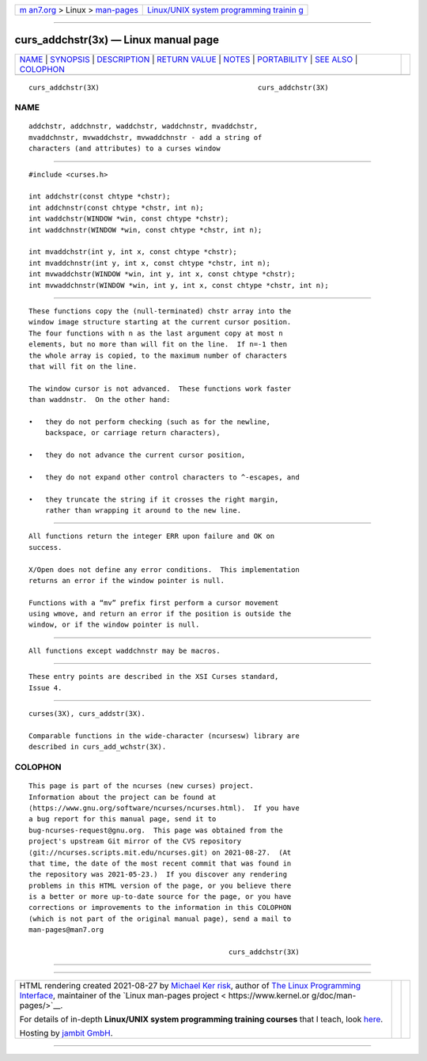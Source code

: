 .. container:: page-top

.. container:: nav-bar

   +----------------------------------+----------------------------------+
   | `m                               | `Linux/UNIX system programming   |
   | an7.org <../../../index.html>`__ | trainin                          |
   | > Linux >                        | g <http://man7.org/training/>`__ |
   | `man-pages <../index.html>`__    |                                  |
   +----------------------------------+----------------------------------+

--------------

curs_addchstr(3x) — Linux manual page
=====================================

+-----------------------------------+-----------------------------------+
| `NAME <#NAME>`__ \|               |                                   |
| `SYNOPSIS <#SYNOPSIS>`__ \|       |                                   |
| `DESCRIPTION <#DESCRIPTION>`__ \| |                                   |
| `RETURN VALUE <#RETURN_VALUE>`__  |                                   |
| \| `NOTES <#NOTES>`__ \|          |                                   |
| `PORTABILITY <#PORTABILITY>`__ \| |                                   |
| `SEE ALSO <#SEE_ALSO>`__ \|       |                                   |
| `COLOPHON <#COLOPHON>`__          |                                   |
+-----------------------------------+-----------------------------------+
| .. container:: man-search-box     |                                   |
+-----------------------------------+-----------------------------------+

::

   curs_addchstr(3X)                                      curs_addchstr(3X)

NAME
-------------------------------------------------

::

          addchstr, addchnstr, waddchstr, waddchnstr, mvaddchstr,
          mvaddchnstr, mvwaddchstr, mvwaddchnstr - add a string of
          characters (and attributes) to a curses window


---------------------------------------------------------

::

          #include <curses.h>

          int addchstr(const chtype *chstr);
          int addchnstr(const chtype *chstr, int n);
          int waddchstr(WINDOW *win, const chtype *chstr);
          int waddchnstr(WINDOW *win, const chtype *chstr, int n);

          int mvaddchstr(int y, int x, const chtype *chstr);
          int mvaddchnstr(int y, int x, const chtype *chstr, int n);
          int mvwaddchstr(WINDOW *win, int y, int x, const chtype *chstr);
          int mvwaddchnstr(WINDOW *win, int y, int x, const chtype *chstr, int n);


---------------------------------------------------------------

::

          These functions copy the (null-terminated) chstr array into the
          window image structure starting at the current cursor position.
          The four functions with n as the last argument copy at most n
          elements, but no more than will fit on the line.  If n=-1 then
          the whole array is copied, to the maximum number of characters
          that will fit on the line.

          The window cursor is not advanced.  These functions work faster
          than waddnstr.  On the other hand:

          •   they do not perform checking (such as for the newline,
              backspace, or carriage return characters),

          •   they do not advance the current cursor position,

          •   they do not expand other control characters to ^-escapes, and

          •   they truncate the string if it crosses the right margin,
              rather than wrapping it around to the new line.


-----------------------------------------------------------------

::

          All functions return the integer ERR upon failure and OK on
          success.

          X/Open does not define any error conditions.  This implementation
          returns an error if the window pointer is null.

          Functions with a “mv” prefix first perform a cursor movement
          using wmove, and return an error if the position is outside the
          window, or if the window pointer is null.


---------------------------------------------------

::

          All functions except waddchnstr may be macros.


---------------------------------------------------------------

::

          These entry points are described in the XSI Curses standard,
          Issue 4.


---------------------------------------------------------

::

          curses(3X), curs_addstr(3X).

          Comparable functions in the wide-character (ncursesw) library are
          described in curs_add_wchstr(3X).

COLOPHON
---------------------------------------------------------

::

          This page is part of the ncurses (new curses) project.
          Information about the project can be found at 
          ⟨https://www.gnu.org/software/ncurses/ncurses.html⟩.  If you have
          a bug report for this manual page, send it to
          bug-ncurses-request@gnu.org.  This page was obtained from the
          project's upstream Git mirror of the CVS repository
          ⟨git://ncurses.scripts.mit.edu/ncurses.git⟩ on 2021-08-27.  (At
          that time, the date of the most recent commit that was found in
          the repository was 2021-05-23.)  If you discover any rendering
          problems in this HTML version of the page, or you believe there
          is a better or more up-to-date source for the page, or you have
          corrections or improvements to the information in this COLOPHON
          (which is not part of the original manual page), send a mail to
          man-pages@man7.org

                                                          curs_addchstr(3X)

--------------

--------------

.. container:: footer

   +-----------------------+-----------------------+-----------------------+
   | HTML rendering        |                       | |Cover of TLPI|       |
   | created 2021-08-27 by |                       |                       |
   | `Michael              |                       |                       |
   | Ker                   |                       |                       |
   | risk <https://man7.or |                       |                       |
   | g/mtk/index.html>`__, |                       |                       |
   | author of `The Linux  |                       |                       |
   | Programming           |                       |                       |
   | Interface <https:     |                       |                       |
   | //man7.org/tlpi/>`__, |                       |                       |
   | maintainer of the     |                       |                       |
   | `Linux man-pages      |                       |                       |
   | project <             |                       |                       |
   | https://www.kernel.or |                       |                       |
   | g/doc/man-pages/>`__. |                       |                       |
   |                       |                       |                       |
   | For details of        |                       |                       |
   | in-depth **Linux/UNIX |                       |                       |
   | system programming    |                       |                       |
   | training courses**    |                       |                       |
   | that I teach, look    |                       |                       |
   | `here <https://ma     |                       |                       |
   | n7.org/training/>`__. |                       |                       |
   |                       |                       |                       |
   | Hosting by `jambit    |                       |                       |
   | GmbH                  |                       |                       |
   | <https://www.jambit.c |                       |                       |
   | om/index_en.html>`__. |                       |                       |
   +-----------------------+-----------------------+-----------------------+

--------------

.. container:: statcounter

   |Web Analytics Made Easy - StatCounter|

.. |Cover of TLPI| image:: https://man7.org/tlpi/cover/TLPI-front-cover-vsmall.png
   :target: https://man7.org/tlpi/
.. |Web Analytics Made Easy - StatCounter| image:: https://c.statcounter.com/7422636/0/9b6714ff/1/
   :class: statcounter
   :target: https://statcounter.com/
